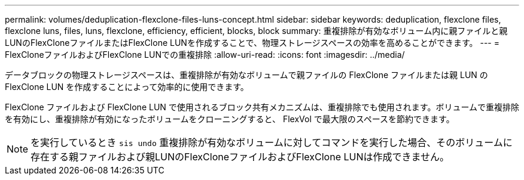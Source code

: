 ---
permalink: volumes/deduplication-flexclone-files-luns-concept.html 
sidebar: sidebar 
keywords: deduplication, flexclone files, flexclone luns, files, luns, flexclone, efficiency, efficient, blocks, block 
summary: 重複排除が有効なボリューム内に親ファイルと親LUNのFlexCloneファイルまたはFlexClone LUNを作成することで、物理ストレージスペースの効率を高めることができます。 
---
= FlexCloneファイルおよびFlexClone LUNでの重複排除
:allow-uri-read: 
:icons: font
:imagesdir: ../media/


[role="lead"]
データブロックの物理ストレージスペースは、重複排除が有効なボリュームで親ファイルの FlexClone ファイルまたは親 LUN の FlexClone LUN を作成することによって効率的に使用できます。

FlexClone ファイルおよび FlexClone LUN で使用されるブロック共有メカニズムは、重複排除でも使用されます。ボリュームで重複排除を有効にし、重複排除が有効になったボリュームをクローニングすると、 FlexVol で最大限のスペースを節約できます。

[NOTE]
====
を実行しているとき `sis undo` 重複排除が有効なボリュームに対してコマンドを実行した場合、そのボリュームに存在する親ファイルおよび親LUNのFlexCloneファイルおよびFlexClone LUNは作成できません。

====